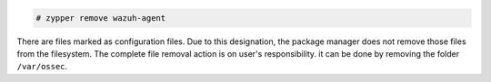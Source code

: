 .. Copyright (C) 2021 Wazuh, Inc.

.. code-block:: console

  # zypper remove wazuh-agent

There are files marked as configuration files. Due to this designation, the package manager does not remove those files from the filesystem. The complete file removal action is on user's responsibility. it can be done by removing the folder ``/var/ossec``.

.. End of include file
